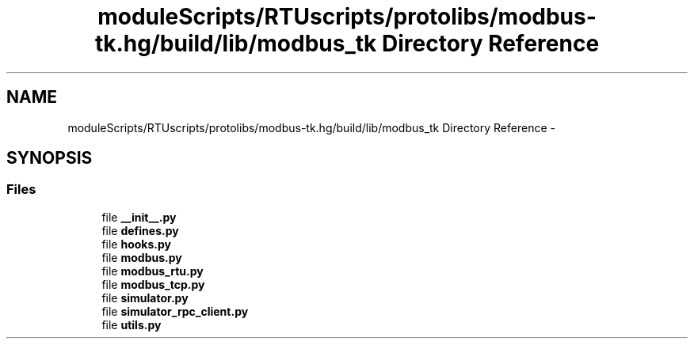 .TH "moduleScripts/RTUscripts/protolibs/modbus-tk.hg/build/lib/modbus_tk Directory Reference" 3 "Tue Apr 14 2015" "Version 1.0" "VirtualSCADA" \" -*- nroff -*-
.ad l
.nh
.SH NAME
moduleScripts/RTUscripts/protolibs/modbus-tk.hg/build/lib/modbus_tk Directory Reference \- 
.SH SYNOPSIS
.br
.PP
.SS "Files"

.in +1c
.ti -1c
.RI "file \fB__init__\&.py\fP"
.br
.ti -1c
.RI "file \fBdefines\&.py\fP"
.br
.ti -1c
.RI "file \fBhooks\&.py\fP"
.br
.ti -1c
.RI "file \fBmodbus\&.py\fP"
.br
.ti -1c
.RI "file \fBmodbus_rtu\&.py\fP"
.br
.ti -1c
.RI "file \fBmodbus_tcp\&.py\fP"
.br
.ti -1c
.RI "file \fBsimulator\&.py\fP"
.br
.ti -1c
.RI "file \fBsimulator_rpc_client\&.py\fP"
.br
.ti -1c
.RI "file \fButils\&.py\fP"
.br
.in -1c
